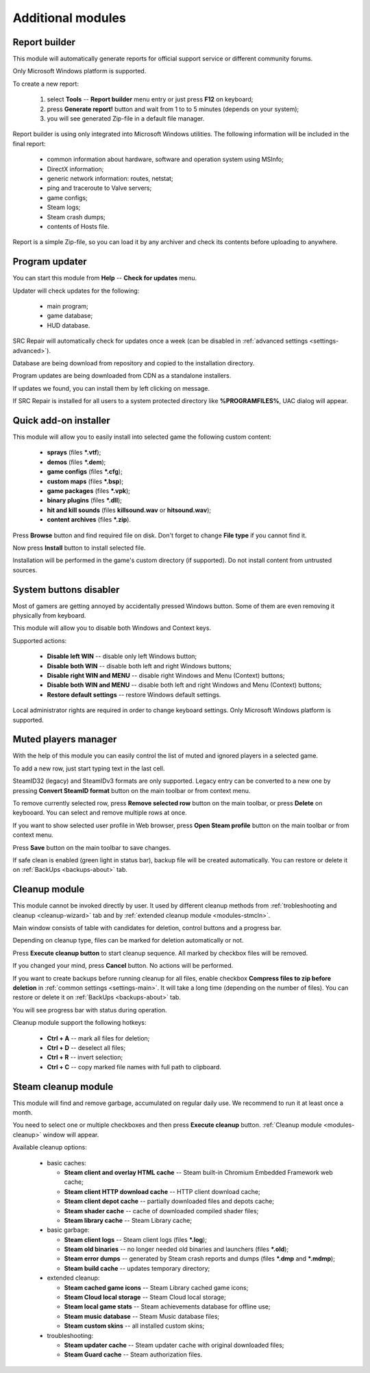 ..
    SPDX-FileCopyrightText: 2011-2022 EasyCoding Team

    SPDX-License-Identifier: GPL-3.0-or-later

.. _modules:

*******************************
Additional modules
*******************************

.. index:: report builder, tech support reports
.. _modules-reporter:

Report builder
==========================================

This module will automatically generate reports for official support service or different community forums.

Only Microsoft Windows platform is supported.

To create a new report:

  1. select **Tools** -- **Report builder** menu entry or just press **F12** on keyboard;
  2. press **Generate report!** button and wait from 1 to to 5 minutes (depends on your system);
  3. you will see generated Zip-file in a default file manager.

Report builder is using only integrated into Microsoft Windows utilities. The following information will be included in the final report:

  * common information about hardware, software and operation system using MSInfo;
  * DirectX information;
  * generic network information: routes, netstat;
  * ping and traceroute to Valve servers;
  * game configs;
  * Steam logs;
  * Steam crash dumps;
  * contents of Hosts file.

Report is a simple Zip-file, so you can load it by any archiver and check its contents before uploading to anywhere.

.. index:: updating program, application updates
.. _modules-updater:

Program updater
==========================================

You can start this module from **Help** -- **Check for updates** menu.

Updater will check updates for the following:

  * main program;
  * game database;
  * HUD database.

SRC Repair will automatically check for updates once a week (can be disabled in :ref:`advanced settings <settings-advanced>`).

Database are being download from repository and copied to the installation directory.

Program updates are being downloaded from CDN as a standalone installers.

If updates we found, you can install them by left clicking on message.

If SRC Repair is installed for all users to a system protected directory like **%PROGRAMFILES%**, UAC dialog will appear.

.. index:: quick add-on installer
.. _modules-installer:

Quick add-on installer
==========================================

This module will allow you to easily install into selected game the following custom content:

  * **sprays** (files **\*.vtf**);
  * **demos** (files **\*.dem**);
  * **game configs** (files **\*.cfg**);
  * **custom maps** (files **\*.bsp**);
  * **game packages** (files **\*.vpk**);
  * **binary plugins** (files **\*.dll**);
  * **hit and kill sounds** (files **killsound.wav** or **hitsound.wav**);
  * **content archives** (files **\*.zip**).

Press **Browse** button and find required file on disk. Don't forget to change **File type** if you cannot find it.

Now press **Install** button to install selected file.

Installation will be performed in the game's custom directory (if supported). Do not install content from untrusted sources.

.. index:: system buttons disabler, windows keys
.. _modules-kbd:

System buttons disabler
==========================================

Most of gamers are getting annoyed by accidentally pressed Windows button. Some of them are even removing it physically from keyboard.

This module will allow you to disable both Windows and Context keys.

Supported actions:

  * **Disable left WIN** -- disable only left Windows button;
  * **Disable both WIN** -- disable both left and right Windows buttons;
  * **Disable right WIN and MENU** -- disable right Windows and Menu (Context) buttons;
  * **Disable both WIN and MENU** -- disable both left and right Windows and Menu (Context) buttons;
  * **Restore default settings** -- restore Windows default settings.

Local administrator rights are required in order to change keyboard settings. Only Microsoft Windows platform is supported.

.. index:: in-game mute manager, muted players manager
.. _modules-mute:

Muted players manager
==========================================

With the help of this module you can easily control the list of muted and ignored players in a selected game.

To add a new row, just start typing text in the last cell.

SteamID32 (legacy) and SteamIDv3 formats are only supported. Legacy entry can be converted to a new one by pressing **Convert SteamID format** button on the main toolbar or from context menu.

To remove currently selected row, press **Remove selected row** button on the main toolbar, or press **Delete** on keybooard. You can select and remove multiple rows at once.

If you want to show selected user profile in Web browser, press **Open Steam profile** button on the main toolbar or from context menu.

Press **Save** button on the main toolbar to save changes.

If safe clean is enabled (green light in status bar), backup file will be created automatically. You can restore or delete it on :ref:`BackUps <backups-about>` tab.

.. index:: cleanup module, safe cleanup window
.. _modules-cleanup:

Cleanup module
==========================================

This module cannot be invoked directly by user. It used by different cleanup methods from :ref:`trobleshooting and cleanup <cleanup-wizard>` tab and by :ref:`extended cleanup module <modules-stmcln>`.

Main window consists of table with candidates for deletion, control buttons and a progress bar.

Depending on cleanup type, files can be marked for deletion automatically or not.

Press **Execute cleanup button** to start cleanup sequence. All marked by checkbox files will be removed.

If you changed your mind, press **Cancel** button. No actions will be performed.

If you want to create backups before running cleanup for all files, enable checkbox **Compress files to zip before deletion** in :ref:`common settings <settings-main>`. It will take a long time (depending on the number of files). You can restore or delete it on :ref:`BackUps <backups-about>` tab.

You will see progress bar with status during operation.

Cleanup module support the following hotkeys:

 * **Ctrl + A** -- mark all files for deletion;
 * **Ctrl + D** -- deselect all files;
 * **Ctrl + R** -- invert selection;
 * **Ctrl + C** -- copy marked file names with full path to clipboard.

.. index:: extended cleanup, steam cleanup module
.. _modules-stmcln:

Steam cleanup module
==========================================

This module will find and remove garbage, accumulated on regular daily use. We recommend to run it at least once a month.

You need to select one or multiple checkboxes and then press **Execute cleanup** button. :ref:`Cleanup module <modules-cleanup>` window will appear.

Available cleanup options:

  * basic caches:

    * **Steam client and overlay HTML cache** -- Steam built-in Chromium Embedded Framework web cache;
    * **Steam client HTTP download cache** -- HTTP client download cache;
    * **Steam client depot cache** -- partially downloaded files and depots cache;
    * **Steam shader cache** -- cache of downloaded compiled shader files;
    * **Steam library cache** -- Steam Library cache;

  * basic garbage:

    * **Steam client logs** -- Steam client logs (files **\*.log**);
    * **Steam old binaries** -- no longer needed old binaries and launchers (files **\*.old**);
    * **Steam error dumps** -- generated by Steam crash reports and dumps (files **\*.dmp** and **\*.mdmp**);
    * **Steam build cache** -- updates temporary directory;

  * extended cleanup:

    * **Steam cached game icons** -- Steam Library cached game icons;
    * **Steam Cloud local storage** -- Steam Cloud local storage;
    * **Steam local game stats** -- Steam achievements database for offline use;
    * **Steam music database** -- Steam Music database files;
    * **Steam custom skins** -- all installed custom skins;

  * troubleshooting:

    * **Steam updater cache** -- Steam updater cache with original downloaded files;
    * **Steam Guard cache** -- Steam authorization files.
